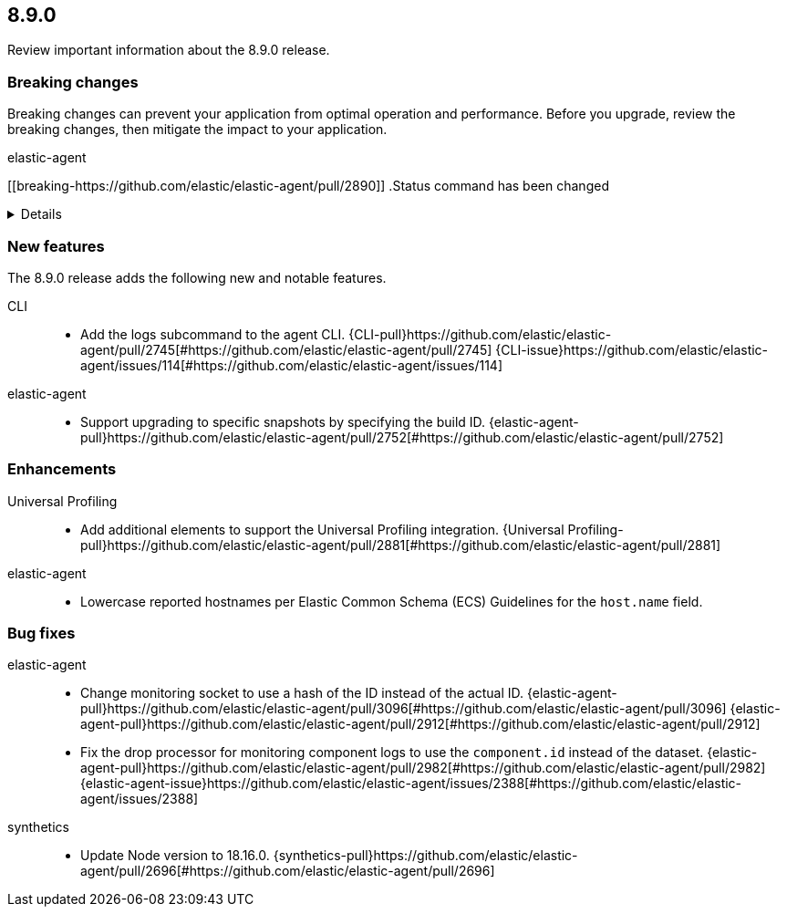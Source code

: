 // begin 8.9.0 relnotes

[[release-notes-8.9.0]]
==  8.9.0

Review important information about the  8.9.0 release.



[discrete]
[[breaking-changes-8.9.0]]
=== Breaking changes

Breaking changes can prevent your application from optimal operation and
performance. Before you upgrade, review the breaking changes, then mitigate the
impact to your application.

// TODO: add details and impact

elastic-agent::

[discrete]
[[breaking-https://github.com/elastic/elastic-agent/pull/2890]]
.Status command has been changed
[%collapsible]
====
*Details* +
The {agent} `status` command has been changed so that the default human output now uses a list format and summaries output.

*Impact* +
Full human output can be obtained with the new `full` option.
For for information, refer to {agent-pull}2890[#2890].
====





[discrete]
[[new-features-8.9.0]]
=== New features

The 8.9.0 release adds the following new and notable features.


CLI::

* Add the logs subcommand to the agent CLI. {CLI-pull}https://github.com/elastic/elastic-agent/pull/2745[#https://github.com/elastic/elastic-agent/pull/2745] {CLI-issue}https://github.com/elastic/elastic-agent/issues/114[#https://github.com/elastic/elastic-agent/issues/114]
elastic-agent::

* Support upgrading to specific snapshots by specifying the build ID. {elastic-agent-pull}https://github.com/elastic/elastic-agent/pull/2752[#https://github.com/elastic/elastic-agent/pull/2752] 


[discrete]
[[enhancements-8.9.0]]
=== Enhancements


Universal Profiling::

* Add additional elements to support the Universal Profiling integration. {Universal Profiling-pull}https://github.com/elastic/elastic-agent/pull/2881[#https://github.com/elastic/elastic-agent/pull/2881] 
elastic-agent::

* Lowercase reported hostnames per Elastic Common Schema (ECS) Guidelines for the `host.name` field.




[discrete]
[[bug-fixes-8.9.0]]
=== Bug fixes


elastic-agent::

* Change monitoring socket to use a hash of the ID instead of the actual ID. {elastic-agent-pull}https://github.com/elastic/elastic-agent/pull/3096[#https://github.com/elastic/elastic-agent/pull/3096] {elastic-agent-pull}https://github.com/elastic/elastic-agent/pull/2912[#https://github.com/elastic/elastic-agent/pull/2912] 
* Fix the drop processor for monitoring component logs to use the `component.id` instead of the dataset. {elastic-agent-pull}https://github.com/elastic/elastic-agent/pull/2982[#https://github.com/elastic/elastic-agent/pull/2982] {elastic-agent-issue}https://github.com/elastic/elastic-agent/issues/2388[#https://github.com/elastic/elastic-agent/issues/2388]
synthetics::

* Update Node version to 18.16.0. {synthetics-pull}https://github.com/elastic/elastic-agent/pull/2696[#https://github.com/elastic/elastic-agent/pull/2696] 

// end 8.9.0 relnotes
